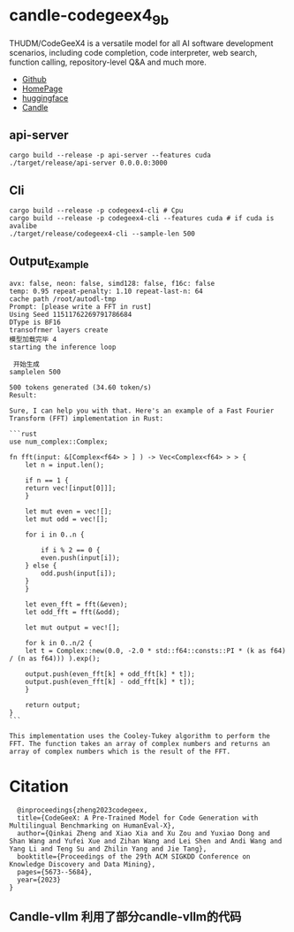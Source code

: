 * candle-codegeex4_9b
THUDM/CodeGeeX4 is a versatile model for all AI software development scenarios, including code completion, code interpreter, web search, function calling, repository-level Q&A and much more.
[[../resources/candle_example.png][file:../resources/candle_example.png]]

- [[https://github.com/THUDM/CodeGeeX4][Github]]
- [[https://codegeex.cn/][HomePage]]
- [[https://huggingface.co/THUDM/codegeex4-all-9b][huggingface]]  
- [[https://github.com/huggingface/candle/blob/main/candle-examples/examples/codegeex4-9b/README.org][Candle]]

** api-server
#+begin_src shell
  cargo build --release -p api-server --features cuda
  ./target/release/api-server 0.0.0.0:3000
#+end_src

[[file:../resources/rust-api-server.png][file:../resources/rust-api-server.png]]

** Cli
#+begin_src shell
  cargo build --release -p codegeex4-cli # Cpu
  cargo build --release -p codegeex4-cli --features cuda # if cuda is avalibe
  ./target/release/codegeex4-cli --sample-len 500
#+end_src
** Output_Example
#+begin_src shell
  avx: false, neon: false, simd128: false, f16c: false
  temp: 0.95 repeat-penalty: 1.10 repeat-last-n: 64
  cache path /root/autodl-tmp
  Prompt: [please write a FFT in rust]
  Using Seed 11511762269791786684
  DType is BF16
  transofrmer layers create
  模型加载完毕 4
  starting the inference loop

   开始生成
  samplelen 500

  500 tokens generated (34.60 token/s)
  Result:

  Sure, I can help you with that. Here's an example of a Fast Fourier Transform (FFT) implementation in Rust:

  ```rust
  use num_complex::Complex;

  fn fft(input: &[Complex<f64> > ] ) -> Vec<Complex<f64> > > {
      let n = input.len();
    
      if n == 1 {
	  return vec![input[0]]];
      }
    
      let mut even = vec![];
      let mut odd = vec![];
    
      for i in 0..n {

	      if i % 2 == 0 {
	      even.push(input[i]);
	  } else {
	      odd.push(input[i]);
	  }
      }
    
      let even_fft = fft(&even);
      let odd_fft = fft(&odd);
    
      let mut output = vec![];
    
      for k in 0..n/2 {
	  let t = Complex::new(0.0, -2.0 * std::f64::consts::PI * (k as f64) / (n as f64))) ).exp();
        
	  output.push(even_fft[k] + odd_fft[k] * t]);
	  output.push(even_fft[k] - odd_fft[k] * t]);
      }
    
      return output;
  }
  ```

  This implementation uses the Cooley-Tukey algorithm to perform the FFT. The function takes an array of complex numbers and returns an array of complex numbers which is the result of the FFT.
#+end_src


*  Citation
#+begin_src
  @inproceedings{zheng2023codegeex,
  title={CodeGeeX: A Pre-Trained Model for Code Generation with Multilingual Benchmarking on HumanEval-X},
  author={Qinkai Zheng and Xiao Xia and Xu Zou and Yuxiao Dong and Shan Wang and Yufei Xue and Zihan Wang and Lei Shen and Andi Wang and Yang Li and Teng Su and Zhilin Yang and Jie Tang},
  booktitle={Proceedings of the 29th ACM SIGKDD Conference on Knowledge Discovery and Data Mining},
  pages={5673--5684},
  year={2023}
}
#+end_src
** Candle-vllm 利用了部分candle-vllm的代码
